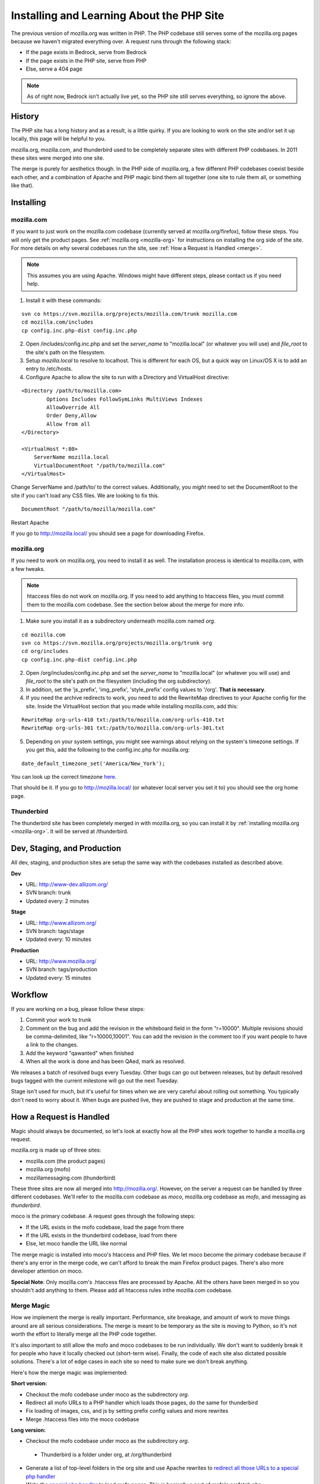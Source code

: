 .. _php:

============================================
 Installing and Learning About the PHP Site
============================================

The previous version of mozilla.org was written in PHP. The PHP
codebase still serves some of the mozilla.org pages because we haven't
migrated everything over. A request runs through the following stack:

* If the page exists in Bedrock, serve from Bedrock
* If the page exists in the PHP site, serve from PHP
* Else, serve a 404 page

.. note:: As of right now, Bedrock isn't actually live yet, so the PHP
          site still serves everything, so ignore the above.

History
=======

The PHP site has a long history and as a result, is a little quirky.
If you are looking to work on the site and/or set it up locally, this
page will be helpful to you.

mozilla.org, mozilla.com, and thunderbird used to be completely
separate sites with different PHP codebases. In 2011 these sites were
merged into one site.

The merge is purely for aesthetics though. In the PHP side of
mozilla.org, a few different PHP codebases coexist beside each other,
and a combination of Apache and PHP magic bind them all together (one
site to rule them all, or something like that).

Installing
==========

.. _mozilla-com:

mozilla.com
-----------

If you want to just work on the mozilla.com codebase (currently served
at mozilla.org/firefox), follow these steps. You will only get the
product pages. See :ref:`mozilla.org <mozilla-org>` for instructions
on installing the org side of the site. For more details on why
several codebases run the site, see :ref:`How a Request is Handled <merge>`.

.. note:: This assumes you are using Apache. Windows might have
          different steps, please contact us if you need help.

1. Install it with these commands:

::

  svn co https://svn.mozilla.org/projects/mozilla.com/trunk mozilla.com
  cd mozilla.com/includes
  cp config.inc.php-dist config.inc.php

2. Open /includes/config.inc.php and set the `server_name` to "mozilla.local" (or whatever you will use) and `file_root` to the site's path on the filesystem.
3. Setup `mozilla.local` to resolve to localhost. This is different for each OS, but a quick way on Linux/OS X is to add an entry to /etc/hosts.
4. Configure Apache to allow the site to run with a Directory and VirtualHost directive:

::

  <Directory /path/to/mozilla.com>
          Options Includes FollowSymLinks MultiViews Indexes
          AllowOverride All
          Order Deny,Allow
          Allow from all
  </Directory>

  <VirtualHost *:80>
      ServerName mozilla.local
      VirtualDocumentRoot "/path/to/mozilla.com"
  </VirtualHost>

Change ServerName and /path/to/ to the correct values. Additionally,
you *might* need to set the DocumentRoot to the site if you can't load
any CSS files. We are looking to fix this.

::

  DocumentRoot "/path/to/mozilla/mozilla.com"

Restart Apache

If you go to http://mozilla.local/ you should see a page for downloading Firefox.

.. _mozilla-org:

mozilla.org
-----------

If you need to work on mozilla.org, you need to install it as well.
The installation process is identical to mozilla.com, with a few
tweaks.

.. note:: htaccess files do not work on mozilla.org. If you need to
          add anything to htaccess files, you must commit them to the
          mozilla.com codebase. See the section below about the merge
          for more info.

1. Make sure you install it as a subdirectory underneath mozilla.com named *org*.

::

  cd mozilla.com
  svn co https://svn.mozilla.org/projects/mozilla.org/trunk org
  cd org/includes
  cp config.inc.php-dist config.inc.php

2. Open /org/includes/config.inc.php and set the `server_name` to "mozilla.local" (or whatever you will use) and `file_root` to the site's path on the filesystem (including the org subdirectory).
3. In addition, set the 'js_prefix', 'img_prefix', 'style_prefix' config values to '/org'. **That is necessary**.
4. If you need the archive redirects to work, you need to add the RewriteMap directives to your Apache config for the site. Inside the VirtualHost section that you made while installing mozilla.com, add this:

::

  RewriteMap org-urls-410 txt:/path/to/mozilla.com/org-urls-410.txt
  RewriteMap org-urls-301 txt:/path/to/mozilla.com/org-urls-301.txt

5. Depending on your system settings, you might see warnings about relying on the system's timezone settings. If you get this, add the following to the config.inc.php for mozilla.org:

::

  date_default_timezone_set('America/New_York');

You can look up the correct timezone `here
<http://www.php.net/manual/en/timezones.php>`_.

That should be it. If you go to http://mozilla.local/ (or whatever
local server you set it to) you should see the org home page.

Thunderbird
-----------

The thunderbird site has been completely merged in with mozilla.org,
so you can install it by :ref:`installing mozilla.org <mozilla-org>`. It
will be served at /thunderbird.

.. _merge:

Dev, Staging, and Production
============================

All dev, staging, and production sites are setup the same way with the
codebases installed as described above.

**Dev**

* URL: http://www-dev.allizom.org/
* SVN branch: trunk
* Updated every: 2 minutes

**Stage**

* URL: http://www.allizom.org/
* SVN branch: tags/stage
* Updated every: 10 minutes

**Production**

* URL: http://www.mozilla.org/
* SVN branch: tags/production
* Updated every: 15 minutes

Workflow
========

If you are working on a bug, please follow these steps:

1. Commit your work to trunk
2. Comment on the bug and add the revision in the whiteboard field in the form "r=10000". Multiple revisions should be comma-delimited, like "r=10000,10001". You can add the revision in the comment too if you want people to have a link to the changes.
3. Add the keyword "qawanted" when finished
4. When all the work is done and has been QAed, mark as resolved.

We releases a batch of resolved bugs every Tuesday. Other bugs can go
out between releases, but by default resolved bugs tagged with the
current milestone will go out the next Tuesday.

Stage isn't used for much, but it's useful for times when we are very
careful about rolling out something. You typically don't need to worry
about it. When bugs are pushed live, they are pushed to stage and
production at the same time.

How a Request is Handled
========================

Magic should always be documented, so let's look at exactly how all
the PHP sites work together to handle a mozilla.org request.

mozilla.org is made up of three sites:

* mozilla.com (the product pages)
* mozilla.org (mofo)
* mozillamessaging.com (thunderbird)

These three sites are now all merged into http://mozilla.org/.
However, on the server a request can be handled by three different
codebases. We'll refer to the mozilla.com codebase as `moco`,
mozilla.org codebase as `mofo`, and messaging as `thunderbird`.

moco is the primary codebase. A request goes through the following steps:

* If the URL exists in the mofo codebase, load the page from there
* If the URL exists in the thunderbird codebase, load from there
* Else, let moco handle the URL like normal

The merge magic is installed into moco's htaccess and PHP files. We
let moco become the primary codebase because if there's any error in
the merge code, we can't afford to break the main Firefox product
pages. There's also more developer attention on moco.

**Special Note**: Only mozilla.com's .htaccess files are processed by
Apache. All the others have been merged in so you shouldn't add
anything to them. Please add all htaccess rules inthe mozilla.com
codebase.

Merge Magic
-----------

How we implement the merge is really important. Performance, site
breakage, and amount of work to move things around are all serious
considerations. The merge is meant to be temporary as the site is
moving to Python, so it's not worth the effort to literally merge all
the PHP code together.

It's also important to still allow the mofo and moco codebases to be
run individually. We don't want to suddenly break it for people who
have it locally checked out (short-term wise). Finally, the code of
each site also dictated possible solutions. There's a lot of edge
cases in each site so need to make sure we don't break anything.

Here's how the merge magic was implemented:

**Short version:**

* Checkout the mofo codebase under moco as the subdirectory *org*.
* Redirect all mofo URLs to a PHP handler which loads those pages, do
  the same for thunderbird
* Fix loading of images, css, and js by setting prefix config values and more rewrites
* Merge .htaccess files into the moco codebase

**Long version:**

* Checkout the mofo codebase under moco as the subdirectory *org*.
 * Thunderbird is a folder under org, at /org/thunderbird
* Generate a list of top-level folders in the org site and use Apache
  rewrites to `redirect all those URLs to a special php handler <https://github.com/jlongster/mozilla.com/blob/813aa578d7850f79d9f6b5274051f0f2175dd957/.htaccess#L805>`_
* Write the `special php handler
  <https://github.com/jlongster/mozilla.com/blob/813aa578d7850f79d9f6b5274051f0f2175dd957/includes/org-handler.php>`_
  to load mofo pages. This is basically a port of mofo's prefetch.php
* Write a `similar handler
  <https://github.com/jlongster/mozilla.com/blob/813aa578d7850f79d9f6b5274051f0f2175dd957/includes/thunderbird-handler.php>`_
  for the thunderbird pages and `redirect all /thunderbird URLs to it <https://github.com/jlongster/mozilla.com/blob/813aa578d7850f79d9f6b5274051f0f2175dd957/.htaccess#L616>`_
* Fix loading of assets
 * `Set config values
   <https://github.com/jlongster/mozilla.org/blob/master/includes/config.inc.php-dist#L96>`_
   to load assets with the "/org" prefix
 * For bad code that doesn't use the config, use `apache rewrites
   <https://github.com/jlongster/mozilla.com/blob/813aa578d7850f79d9f6b5274051f0f2175dd957/.htaccess#L579>`_
   to redirect `images` and `script` to the respective folder in
   "/org". These two folders don't conflict with the moco codebase.
   The `style` directory conflicts, so make sure all code uses the
   config prefix value.
 * `Redirect any other asset directory
   <https://github.com/jlongster/mozilla.com/blob/813aa578d7850f79d9f6b5274051f0f2175dd957/.htaccess#L590>`_
   to use the "/org" prefix (/thunderbird/img/, etc)
* Merge .htacess files
 * The biggest side effect of this is that only moco htaccess files
   are processed, but we should consolidate things anyway
 * `Move the redirects
   <https://github.com/jlongster/mozilla.com/blob/813aa578d7850f79d9f6b5274051f0f2175dd957/.htaccess#L619>`_
   and other appropriate rules from mofo's htaccess to moco's
 * `Optimize the crazy amount of 301 and 410 redirects
   <https://github.com/jlongster/mozilla.com/blob/813aa578d7850f79d9f6b5274051f0f2175dd957/.htaccess#L602>`_
   from mofo, mostly archive redirects, using RewriteMap
 * Test to make sure everything's working, implement special rewrites
   or org-handler.php hacks to fix any breakage
* Check file extensions for any leftover static types and `rewrite them <https://github.com/jlongster/mozilla.com/blob/master/.htaccess#L582>`_ to be served by Apache

The final result is the moco codebase which dispatches a lot of URLs
to the mofo and thunderbird codebases. 
